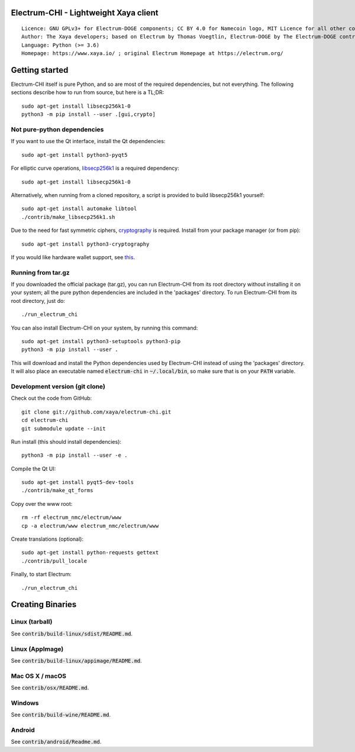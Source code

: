 Electrum-CHI - Lightweight Xaya client 
=====================================

::

  Licence: GNU GPLv3+ for Electrum-DOGE components; CC BY 4.0 for Namecoin logo, MIT Licence for all other components
  Author: The Xaya developers; based on Electrum by Thomas Voegtlin, Electrum-DOGE by The Electrum-DOGE contributors and Electrum-NMC by the Namecoin developers
  Language: Python (>= 3.6)
  Homepage: https://www.xaya.io/ ; original Electrum Homepage at https://electrum.org/


.. image:: https://travis-ci.org/xaya/electrum-chi.svg?branch=master
    :target: https://travis-ci.org/xaya/electrum-chi
    :alt: Build Status
.. image:: https://coveralls.io/repos/github/xaya/electrum-chi/badge.svg?branch=master
    :target: https://coveralls.io/github/xaya/electrum-chi?branch=master
    :alt: Test coverage statistics
.. image:: https://d322cqt584bo4o.cloudfront.net/electrum/localized.svg
    :target: https://crowdin.com/project/electrum
    :alt: Help translate Electrum online





Getting started
===============

Electrum-CHI itself is pure Python, and so are most of the required dependencies,
but not everything. The following sections describe how to run from source, but here
is a TL;DR::

    sudo apt-get install libsecp256k1-0
    python3 -m pip install --user .[gui,crypto]


Not pure-python dependencies
----------------------------

If you want to use the Qt interface, install the Qt dependencies::

    sudo apt-get install python3-pyqt5

For elliptic curve operations, `libsecp256k1`_ is a required dependency::

    sudo apt-get install libsecp256k1-0

Alternatively, when running from a cloned repository, a script is provided to build
libsecp256k1 yourself::

    sudo apt-get install automake libtool
    ./contrib/make_libsecp256k1.sh

Due to the need for fast symmetric ciphers, `cryptography`_ is required.
Install from your package manager (or from pip)::

    sudo apt-get install python3-cryptography


If you would like hardware wallet support, see `this`_.

.. _libsecp256k1: https://github.com/bitcoin-core/secp256k1
.. _pycryptodomex: https://github.com/Legrandin/pycryptodome
.. _cryptography: https://github.com/pyca/cryptography
.. _this: https://github.com/spesmilo/electrum-docs/blob/master/hardware-linux.rst

Running from tar.gz
-------------------

If you downloaded the official package (tar.gz), you can run
Electrum-CHI from its root directory without installing it on your
system; all the pure python dependencies are included in the 'packages'
directory. To run Electrum-CHI from its root directory, just do::

    ./run_electrum_chi

You can also install Electrum-CHI on your system, by running this command::

    sudo apt-get install python3-setuptools python3-pip
    python3 -m pip install --user .

This will download and install the Python dependencies used by
Electrum-CHI instead of using the 'packages' directory.
It will also place an executable named :code:`electrum-chi` in :code:`~/.local/bin`,
so make sure that is on your :code:`PATH` variable.


Development version (git clone)
-------------------------------

Check out the code from GitHub::

    git clone git://github.com/xaya/electrum-chi.git
    cd electrum-chi
    git submodule update --init

Run install (this should install dependencies)::

    python3 -m pip install --user -e .


Compile the Qt UI::

    sudo apt-get install pyqt5-dev-tools
    ./contrib/make_qt_forms

Copy over the www root::

    rm -rf electrum_nmc/electrum/www
    cp -a electrum/www electrum_nmc/electrum/www

Create translations (optional)::

    sudo apt-get install python-requests gettext
    ./contrib/pull_locale

Finally, to start Electrum::

    ./run_electrum_chi



Creating Binaries
=================

Linux (tarball)
---------------

See :code:`contrib/build-linux/sdist/README.md`.


Linux (AppImage)
----------------

See :code:`contrib/build-linux/appimage/README.md`.


Mac OS X / macOS
----------------

See :code:`contrib/osx/README.md`.


Windows
-------

See :code:`contrib/build-wine/README.md`.


Android
-------

See :code:`contrib/android/Readme.md`.
